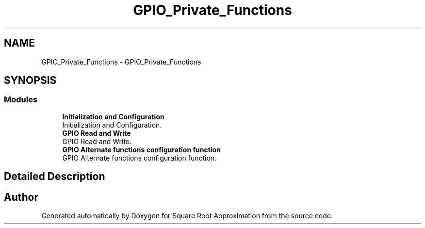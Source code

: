 .TH "GPIO_Private_Functions" 3 "Version 0.1.-" "Square Root Approximation" \" -*- nroff -*-
.ad l
.nh
.SH NAME
GPIO_Private_Functions \- GPIO_Private_Functions
.SH SYNOPSIS
.br
.PP
.SS "Modules"

.in +1c
.ti -1c
.RI "\fBInitialization and Configuration\fP"
.br
.RI "Initialization and Configuration\&. "
.ti -1c
.RI "\fBGPIO Read and Write\fP"
.br
.RI "GPIO Read and Write\&. "
.ti -1c
.RI "\fBGPIO Alternate functions configuration function\fP"
.br
.RI "GPIO Alternate functions configuration function\&. "
.in -1c
.SH "Detailed Description"
.PP 

.SH "Author"
.PP 
Generated automatically by Doxygen for Square Root Approximation from the source code\&.
